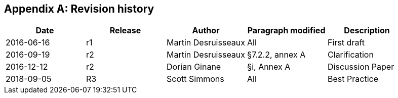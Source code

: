 
[appendix]
[[annexB]]
== Revision history

[%unnumbered]
|===
^.^h| Date ^.^h| Release ^.^h| Author ^.^h| Paragraph modified ^.^h| Description

| 2016-06-16 ^.^| r1 ^.^| Martin Desruisseaux ^.^| All ^.^| First draft
| 2016-09-19 ^.^| r2 ^.^| Martin Desruisseaux ^.^| §7.2.2, annex A ^.^| Clarification
| 2016-12-12 ^.^| r2 ^.^| Dorian Ginane ^.^| §i, Annex A ^.^| Discussion Paper
| 2018-09-05 ^.^| R3 ^.^| Scott Simmons ^.^| All ^.^| Best Practice

|===
